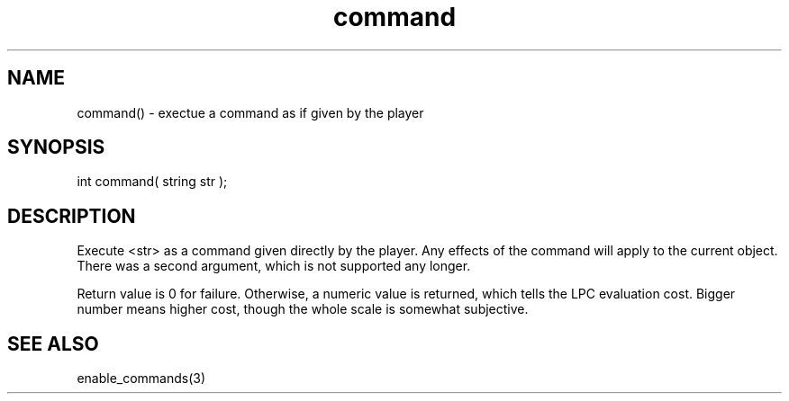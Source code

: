 .\"execute a command as if given by the player
.TH command 3

.SH NAME
command() - exectue a command as if given by the player

.SH SYNOPSIS
int command( string str );

.SH DESCRIPTION
Execute <str> as a command given directly by the player.
Any effects of the command will apply to the current object.
There was a second argument, which is not supported any longer.
.PP
Return value is 0 for failure.  Otherwise, a numeric value is returned, which
tells the LPC evaluation cost.  Bigger number means higher cost, though
the whole scale is somewhat subjective.

.SH SEE ALSO
enable_commands(3)
